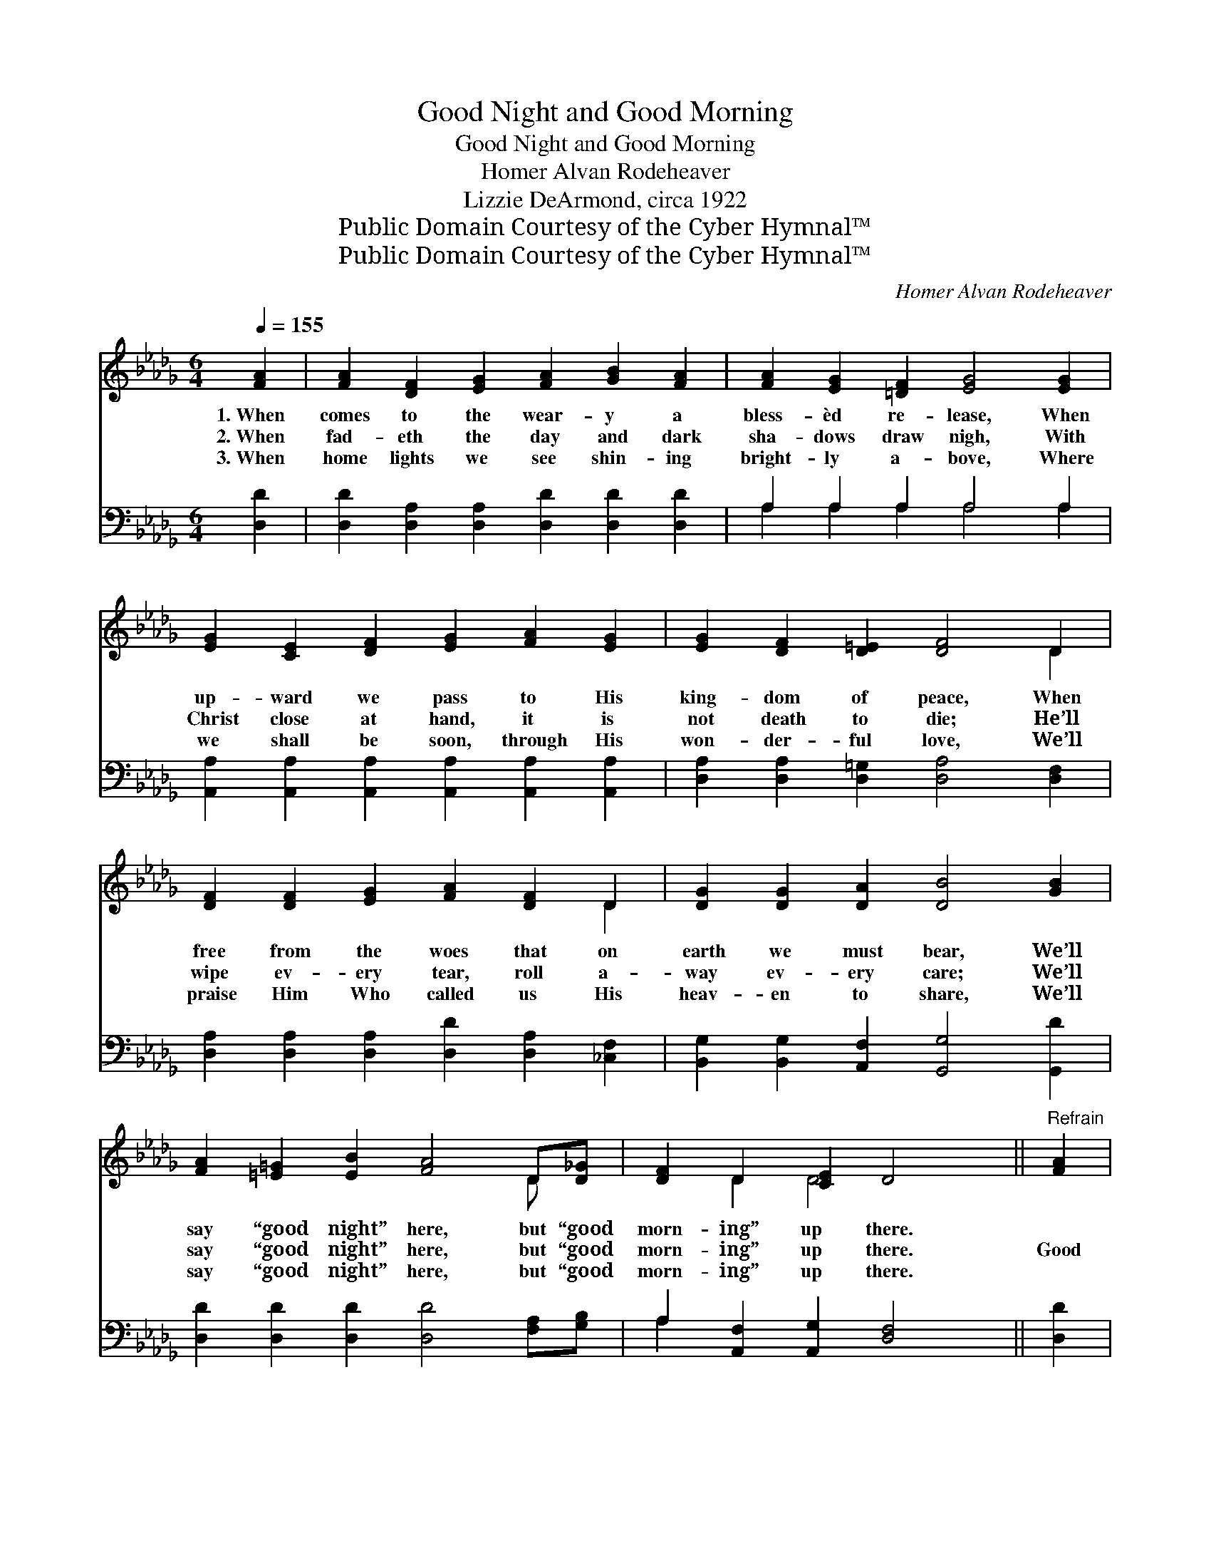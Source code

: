 X:1
T:Good Night and Good Morning
T:Good Night and Good Morning
T:Homer Alvan Rodeheaver
T:Lizzie DeArmond, circa 1922
T:Public Domain Courtesy of the Cyber Hymnal™
T:Public Domain Courtesy of the Cyber Hymnal™
C:Homer Alvan Rodeheaver
Z:Public Domain
Z:Courtesy of the Cyber Hymnal™
%%score ( 1 2 ) ( 3 4 )
L:1/8
Q:1/4=155
M:6/4
K:Db
V:1 treble 
V:2 treble 
V:3 bass 
V:4 bass 
V:1
 [FA]2 | [FA]2 [DF]2 [EG]2 [FA]2 [GB]2 [FA]2 | [FA]2 [EG]2 [=DF]2 [EG]4 [EG]2 | %3
w: 1.~When|comes to the wear- y a|bless- èd re- lease, When|
w: 2.~When|fad- eth the day and dark|sha- dows draw nigh, With|
w: 3.~When|home lights we see shin- ing|bright- ly a- bove, Where|
 [EG]2 [CE]2 [DF]2 [EG]2 [FA]2 [EG]2 | [EG]2 [DF]2 [D=E]2 [DF]4 D2 | %5
w: up- ward we pass to His|king- dom of peace, When|
w: Christ close at hand, it is|not death to die; He’ll|
w: we shall be soon, through His|won- der- ful love, We’ll|
 [DF]2 [DF]2 [EG]2 [FA]2 [DF]2 D2 | [DG]2 [DG]2 [DA]2 [DB]4 [GB]2 | %7
w: free from the woes that on|earth we must bear, We’ll|
w: wipe ev- ery tear, roll a-|way ev- ery care; We’ll|
w: praise Him Who called us His|heav- en to share, We’ll|
 [FA]2 [=E=G]2 [EB]2 [FA]4 D[D_G] | [DF]2 D2 [CE]2 D4 ||"^Refrain" [FA]2 | %10
w: say “good night” here, but “good|morn- ing” up there.||
w: say “good night” here, but “good|morn- ing” up there.|Good|
w: say “good night” here, but “good|morn- ing” up there.||
 [FA]2 [DF]2 [FA]2 [Fd]4 [FA]2 [FA]2 [EG]3 [=DF] [EG]4 [EG]2 | [EG]2 [CE]2 [EG]2 [Gc]4 [GB]2 | %12
w: ||
w: morn- ing up there where Christ is the light, Good|morn- ing up there where|
w: ||
 [GB]2 [FA]2 [=E=G]2 [FA]4 [DF][D_E] | D2 [DF]2 [FA]2 [Fd]4 [FA][DF] | %14
w: ||
w: com- eth no night; When we|step from this earth to God’s|
w: ||
 [DG]2 [DG]2 [DA]2 [DB]4 [GB]2 | [FA]2 [=E=G]2 [EB]2 [FA]4 [_Gc][Ad] | [=Ge]2 [GB]2 [_Gc]2 [Fd]4 |] %17
w: |||
w: Heav- en so fair, We’ll|say “good night” here but “good|morn- ing” up there.|
w: |||
V:2
 x2 | x12 | x12 | x12 | x10 D2 | x10 D2 | x12 | x10 D x | x2 D2 D4 x2 || x2 | x24 | x12 | x12 | %13
 D2 x10 | x12 | x12 | x10 |] %17
V:3
 [D,D]2 | [D,D]2 [D,A,]2 [D,A,]2 [D,D]2 [D,D]2 [D,D]2 | A,2 A,2 A,2 A,4 A,2 | %3
 [A,,A,]2 [A,,A,]2 [A,,A,]2 [A,,A,]2 [A,,A,]2 [A,,A,]2 | [D,A,]2 [D,A,]2 [D,=G,]2 [D,A,]4 [D,F,]2 | %5
 [D,A,]2 [D,A,]2 [D,A,]2 [D,D]2 [D,A,]2 [_C,F,]2 | [B,,G,]2 [B,,G,]2 [A,,F,]2 [G,,G,]4 [G,,D]2 | %7
 [D,D]2 [D,D]2 [D,D]2 [D,D]4 [F,A,][G,B,] | A,2 [A,,F,]2 [A,,G,]2 [D,F,]4 || [D,D]2 | %10
 [D,D]2 [D,A,]2 [D,D]2 [D,A,]4 [D,A,]2 [A,,A,]2 [A,,A,]3 [A,,A,] [A,,A,]4 [A,,A,]2 | %11
 [A,,A,]2 [A,,A,]2 [A,,A,]2 [A,,E]4 [A,,C]2 | [D,D]2 [D,D]2 [D,D]2 [D,D]4 [D,A,][D,G,] | %13
 [D,F,]2 [D,A,]2 [D,D]2 [D,A,]4 [D,D][_C,A,] | [B,,G,]2 [B,,G,]2 [A,,F,]2 [G,,G,]4 [G,,D]2 | %15
 [D,D]2 [D,D]2 [D,D]2 [D,D]4 [E,A,][F,D] | [E,D]2 [E,E]2 A,2 [D,A,]4 |] %17
V:4
 x2 | x12 | A,2 A,2 A,2 A,4 A,2 | x12 | x12 | x12 | x12 | x12 | A,2 x8 || x2 | x24 | x12 | x12 | %13
 x12 | x12 | x12 | x4 A,2 x4 |] %17

